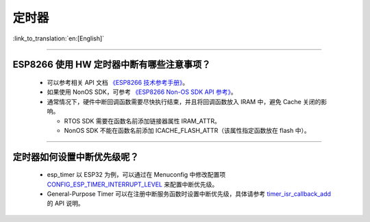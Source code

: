 定时器
============

:link_to_translation:`en:[English]`

.. raw:: html

   <style>
   body {counter-reset: h2}
     h2 {counter-reset: h3}
     h2:before {counter-increment: h2; content: counter(h2) ". "}
     h3:before {counter-increment: h3; content: counter(h2) "." counter(h3) ". "}
     h2.nocount:before, h3.nocount:before, { content: ""; counter-increment: none }
   </style>

--------------

ESP8266 使⽤ HW 定时器中断有哪些注意事项？
-------------------------------------------------------

  - 可以参考相关 API 文档 `《ESP8266 技术参考手册》 <https://www.espressif.com/sites/default/files/documentation/esp8266-technical_reference_cn.pdf>`_。
  - 如果使用 NonOS SDK，可参考 `《ESP8266 Non-OS SDK API 参考》 <https://www.espressif.com/sites/default/files/documentation/2c-esp8266_non_os_sdk_api_reference_cn.pdf>`_。
  - 通常情况下，硬件中断回调函数需要尽快执行结束，并且将回调函数放入 IRAM 中，避免 Cache 关闭的影响。

    - RTOS SDK 需要在函数名前添加链接器属性 IRAM_ATTR。
    - NonOS SDK 不能在函数名前添加 ICACHE_FLASH_ATTR（该属性指定函数放在 flash 中）。

-----------------------------------------------------------------------------------------------------

定时器如何设置中断优先级呢？
-----------------------------------------------------------------------------------------------------

  - esp_timer 以 ESP32 为例，可以通过在 Menuconfig 中修改配置项 `CONFIG_ESP_TIMER_INTERRUPT_LEVEL <https://docs.espressif.com/projects/esp-idf/zh_CN/v4.4/esp32/api-reference/kconfig.html#config-esp-timer-interrupt-level>`_ 来配置中断优先级。
  - General-Purpose Timer 可以在注册中断服务函数时设置中断优先级，具体请参考 `timer_isr_callback_add <https://docs.espressif.com/projects/esp-idf/zh_CN/v4.4/esp32/api-reference/peripherals/timer.html#_CPPv422timer_isr_callback_add13timer_group_t11timer_idx_t11timer_isr_tPvi>`_ 的 API 说明。
